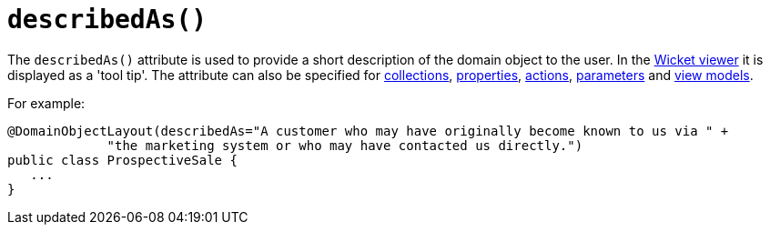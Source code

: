[[_rgant-DomainObjectLayout_describedAs]]
= `describedAs()`
:Notice: Licensed to the Apache Software Foundation (ASF) under one or more contributor license agreements. See the NOTICE file distributed with this work for additional information regarding copyright ownership. The ASF licenses this file to you under the Apache License, Version 2.0 (the "License"); you may not use this file except in compliance with the License. You may obtain a copy of the License at. http://www.apache.org/licenses/LICENSE-2.0 . Unless required by applicable law or agreed to in writing, software distributed under the License is distributed on an "AS IS" BASIS, WITHOUT WARRANTIES OR  CONDITIONS OF ANY KIND, either express or implied. See the License for the specific language governing permissions and limitations under the License.
:_basedir: ../../
:_imagesdir: images/


The `describedAs()` attribute is used to provide a short description of the domain object to the user.  In the xref:../ugvw/ugvw.adoc#[Wicket viewer] it is displayed as a 'tool tip'.  The attribute can also be specified for xref:../rgant/rgant.adoc#_rgant-CollectionLayout_describedAs[collections],  xref:../rgant/rgant.adoc#_rgant-PropertyLayout_describedAs[properties], xref:../rgant/rgant.adoc#_rgant-ActionLayout_describedAs[actions], xref:../rgant/rgant.adoc#_rgant-ParameterLayout_describedAs[parameters] and xref:../rgant/rgant.adoc#_rgant-ViewModelLayout_describedAs[view models].

For example:

[source,java]
----
@DomainObjectLayout(describedAs="A customer who may have originally become known to us via " +
             "the marketing system or who may have contacted us directly.")
public class ProspectiveSale {
   ...
}
----



